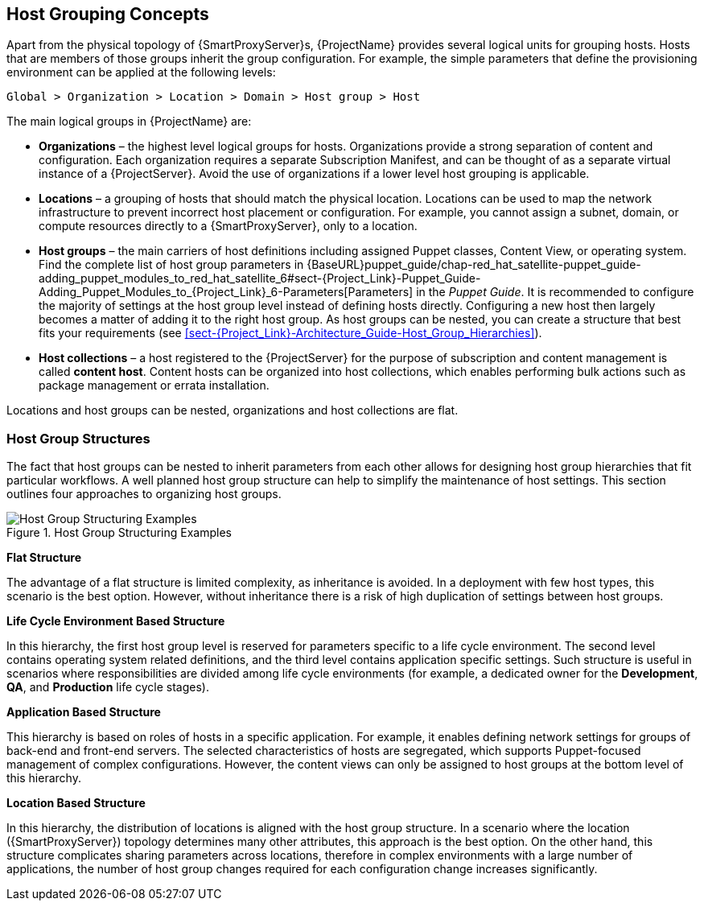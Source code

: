 [[chap-Red_Hat_Satellite-Architecture_Guide-Host_Grouping_Concepts]]
== Host Grouping Concepts

Apart from the physical topology of {SmartProxyServer}s, {ProjectName} provides several logical units for grouping hosts. Hosts that are members of those groups inherit the group configuration. For example, the simple parameters that define the provisioning environment can be applied at the following levels:

[options="nowrap", subs="+quotes,verbatim,attributes"]
----
Global > Organization > Location > Domain > Host group > Host
----
The main logical groups in {ProjectName} are:


* *Organizations* – the highest level logical groups for hosts. Organizations provide a strong separation of content and configuration. Each organization requires a separate Subscription Manifest, and can be thought of as a separate virtual instance of a {ProjectServer}. Avoid the use of organizations if a lower level host grouping is applicable.

* *Locations* – a grouping of hosts that should match the physical location. Locations can be used to map the network infrastructure to prevent incorrect host placement or configuration. For example, you cannot assign a subnet, domain, or compute resources directly to a {SmartProxyServer}, only to a location.

* *Host groups* – the main carriers of host definitions including assigned Puppet classes, Content View, or operating system. Find the complete list of host group parameters in {BaseURL}puppet_guide/chap-red_hat_satellite-puppet_guide-adding_puppet_modules_to_red_hat_satellite_6#sect-{Project_Link}-Puppet_Guide-Adding_Puppet_Modules_to_{Project_Link}_6-Parameters[Parameters] in the _Puppet Guide_. It is recommended to configure the majority of settings at the host group level instead of defining hosts directly. Configuring a new host then largely becomes a matter of adding it to the right host group. As host groups can be nested, you can create a structure that best fits your requirements (see xref:sect-{Project_Link}-Architecture_Guide-Host_Group_Hierarchies[]).

* *Host collections* – a host registered to the {ProjectServer} for the purpose of subscription and content management is called *content host*. Content hosts can be organized into host collections, which enables performing bulk actions such as package management or errata installation.

Locations and host groups can be nested, organizations and host collections are flat.
[[sect-Red_Hat_Satellite-Architecture_Guide-Host_Group_Hierarchies]]
=== Host Group Structures

The fact that host groups can be nested to inherit parameters from each other allows for designing host group hierarchies that fit particular workflows. A well planned host group structure can help to simplify the maintenance of host settings. This section outlines four approaches to organizing host groups.

[[figu-Life_Cycle_Environment_Based_Structure]]
.Host Group Structuring Examples

image::satellite_6_host_group_structures.png[Host Group Structuring Examples]


[[brid-Flat_Structure]]
*Flat Structure*

The advantage of a flat structure is limited complexity, as inheritance is avoided. In a deployment with few host types, this scenario is the best option. However, without inheritance there is a risk of high duplication of settings between host groups.

[[brid-Life_Cycle_Environment_Based_Structure]]
*Life Cycle Environment Based Structure*

In this hierarchy, the first host group level is reserved for parameters specific to a life cycle environment. The second level contains operating system related definitions, and the third level contains application specific settings. Such structure is useful in scenarios where responsibilities are divided among life cycle environments (for example, a dedicated owner for the *Development*, *QA*, and *Production* life cycle stages).
[[brid-Flat_Host_Group_Structure]]
*Application Based Structure*

This hierarchy is based on roles of hosts in a specific application. For example, it enables defining network settings for groups of back-end and front-end servers. The selected characteristics of hosts are segregated, which supports Puppet-focused management of complex configurations. However, the content views can only be assigned to host groups at the bottom level of this hierarchy.
[[brid-Location_Based_Structure]]
*Location Based Structure*

In this hierarchy, the distribution of locations is aligned with the host group structure. In a scenario where the location ({SmartProxyServer}) topology determines many other attributes, this approach is the best option. On the other hand, this structure complicates sharing parameters across locations, therefore in complex environments with a large number of applications, the number of host group changes required for each configuration change increases significantly.
